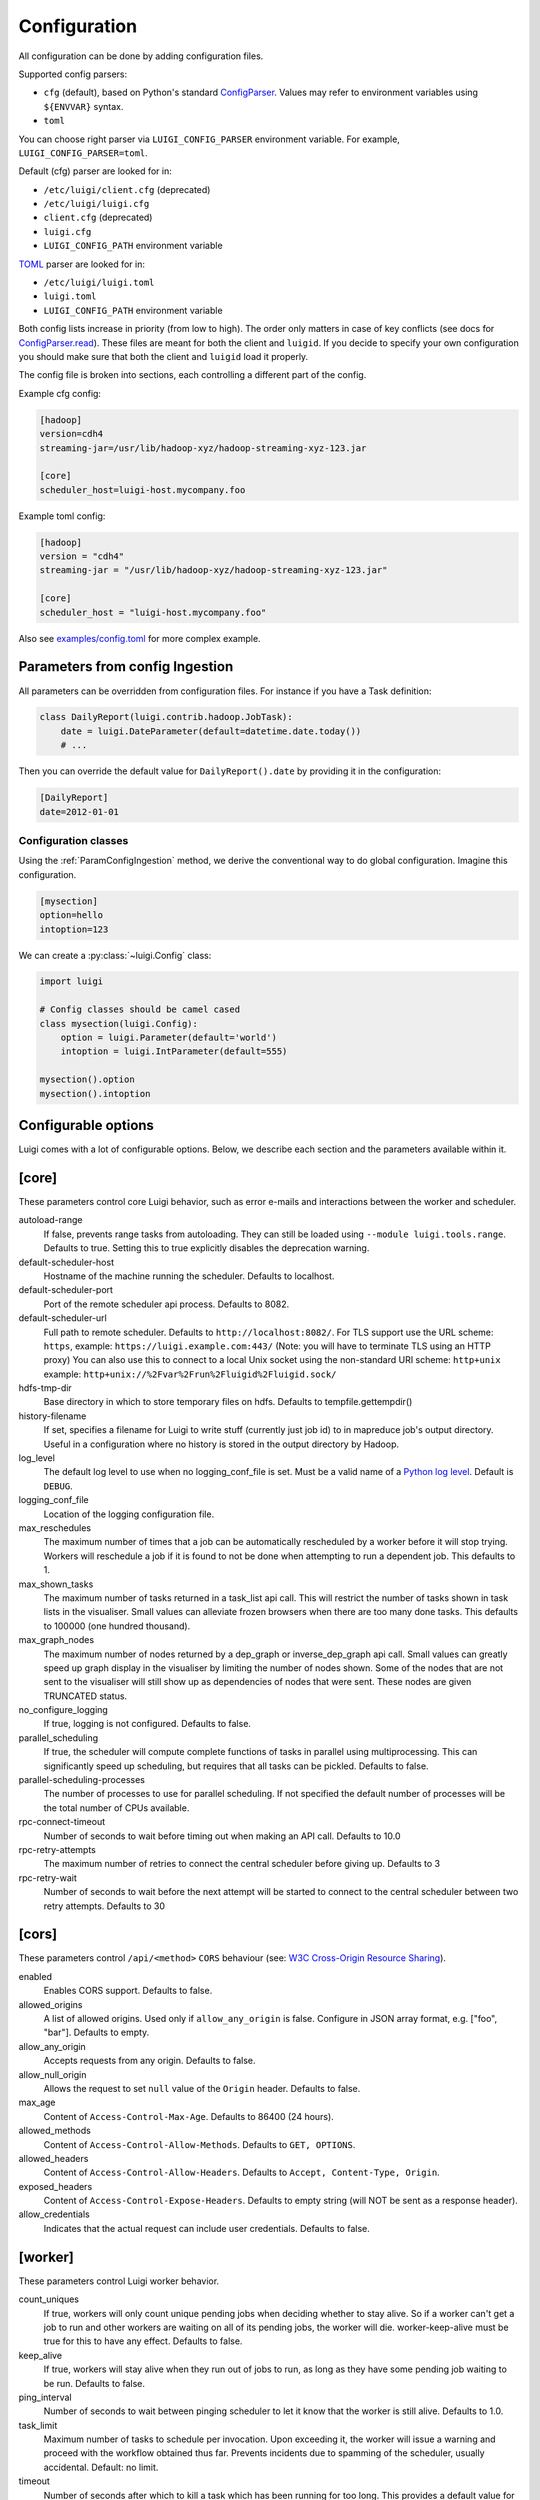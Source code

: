 Configuration
=============

All configuration can be done by adding configuration files.

Supported config parsers:

* ``cfg`` (default), based on Python's standard ConfigParser_. Values may refer to environment variables using ``${ENVVAR}`` syntax.
* ``toml``

.. _ConfigParser: https://docs.python.org/3/library/configparser.html

You can choose right parser via ``LUIGI_CONFIG_PARSER`` environment variable. For example, ``LUIGI_CONFIG_PARSER=toml``.

Default (cfg) parser are looked for in:

* ``/etc/luigi/client.cfg`` (deprecated)
* ``/etc/luigi/luigi.cfg``
* ``client.cfg`` (deprecated)
* ``luigi.cfg``
* ``LUIGI_CONFIG_PATH`` environment variable

`TOML <https://github.com/toml-lang/toml>`_ parser are looked for in:

* ``/etc/luigi/luigi.toml``
* ``luigi.toml``
* ``LUIGI_CONFIG_PATH`` environment variable

Both config lists increase in priority (from low to high). The order only
matters in case of key conflicts (see docs for ConfigParser.read_).
These files are meant for both the client and ``luigid``.
If you decide to specify your own configuration you should make sure
that both the client and ``luigid`` load it properly.

.. _ConfigParser.read: https://docs.python.org/3.6/library/configparser.html#configparser.ConfigParser.read

The config file is broken into sections, each controlling a different part of the config.

Example cfg config:

.. code:: ini

    [hadoop]
    version=cdh4
    streaming-jar=/usr/lib/hadoop-xyz/hadoop-streaming-xyz-123.jar

    [core]
    scheduler_host=luigi-host.mycompany.foo

Example toml config:

.. code:: python

    [hadoop]
    version = "cdh4"
    streaming-jar = "/usr/lib/hadoop-xyz/hadoop-streaming-xyz-123.jar"

    [core]
    scheduler_host = "luigi-host.mycompany.foo"

Also see `examples/config.toml
<https://github.com/spotify/luigi/blob/master/examples/config.toml>`_
for more complex example.

.. _ParamConfigIngestion:

Parameters from config Ingestion
--------------------------------

All parameters can be overridden from configuration files. For instance if you
have a Task definition:

.. code:: python

    class DailyReport(luigi.contrib.hadoop.JobTask):
        date = luigi.DateParameter(default=datetime.date.today())
        # ...

Then you can override the default value for ``DailyReport().date`` by providing
it in the configuration:

.. code:: ini

    [DailyReport]
    date=2012-01-01

.. _ConfigClasses:

Configuration classes
*********************

Using the :ref:`ParamConfigIngestion` method, we derive the
conventional way to do global configuration. Imagine this configuration.

.. code:: ini

    [mysection]
    option=hello
    intoption=123


We can create a :py:class:`~luigi.Config` class:

.. code:: python

    import luigi

    # Config classes should be camel cased
    class mysection(luigi.Config):
        option = luigi.Parameter(default='world')
        intoption = luigi.IntParameter(default=555)

    mysection().option
    mysection().intoption


Configurable options
--------------------

Luigi comes with a lot of configurable options. Below, we describe each
section and the parameters available within it.


[core]
------

These parameters control core Luigi behavior, such as error e-mails and
interactions between the worker and scheduler.

autoload-range
  .. versionadded:: 2.8.4

  If false, prevents range tasks from autoloading. They can still be loaded
  using ``--module luigi.tools.range``. Defaults to true. Setting this to true
  explicitly disables the deprecation warning.

default-scheduler-host
  Hostname of the machine running the scheduler. Defaults to localhost.

default-scheduler-port
  Port of the remote scheduler api process. Defaults to 8082.

default-scheduler-url
  Full path to remote scheduler. Defaults to ``http://localhost:8082/``.
  For TLS support use the URL scheme: ``https``,
  example: ``https://luigi.example.com:443/``
  (Note: you will have to terminate TLS using an HTTP proxy)
  You can also use this to connect to a local Unix socket using the
  non-standard URI scheme: ``http+unix``
  example: ``http+unix://%2Fvar%2Frun%2Fluigid%2Fluigid.sock/``

hdfs-tmp-dir
  Base directory in which to store temporary files on hdfs. Defaults to
  tempfile.gettempdir()

history-filename
  If set, specifies a filename for Luigi to write stuff (currently just
  job id) to in mapreduce job's output directory. Useful in a
  configuration where no history is stored in the output directory by
  Hadoop.

log_level
  The default log level to use when no logging_conf_file is set. Must be
  a valid name of a `Python log level
  <https://docs.python.org/2/library/logging.html#logging-levels>`_.
  Default is ``DEBUG``.

logging_conf_file
  Location of the logging configuration file.

max_reschedules
  The maximum number of times that a job can be automatically
  rescheduled by a worker before it will stop trying. Workers will
  reschedule a job if it is found to not be done when attempting to run
  a dependent job. This defaults to 1.

max_shown_tasks
  .. versionadded:: 1.0.20

  The maximum number of tasks returned in a task_list api call. This
  will restrict the number of tasks shown in task lists in the
  visualiser. Small values can alleviate frozen browsers when there are
  too many done tasks. This defaults to 100000 (one hundred thousand).

max_graph_nodes
  .. versionadded:: 2.0.0

  The maximum number of nodes returned by a dep_graph or
  inverse_dep_graph api call. Small values can greatly speed up graph
  display in the visualiser by limiting the number of nodes shown. Some
  of the nodes that are not sent to the visualiser will still show up as
  dependencies of nodes that were sent. These nodes are given TRUNCATED
  status.

no_configure_logging
  If true, logging is not configured. Defaults to false.

parallel_scheduling
  If true, the scheduler will compute complete functions of tasks in
  parallel using multiprocessing. This can significantly speed up
  scheduling, but requires that all tasks can be pickled.
  Defaults to false.

parallel-scheduling-processes
  The number of processes to use for parallel scheduling. If not specified
  the default number of processes will be the total number of CPUs available.

rpc-connect-timeout
  Number of seconds to wait before timing out when making an API call.
  Defaults to 10.0

rpc-retry-attempts
  The maximum number of retries to connect the central scheduler before giving up.
  Defaults to 3

rpc-retry-wait
  Number of seconds to wait before the next attempt will be started to
  connect to the central scheduler between two retry attempts.
  Defaults to 30


[cors]
------

.. versionadded:: 2.8.0

These parameters control ``/api/<method>`` ``CORS`` behaviour (see: `W3C Cross-Origin Resource Sharing
<http://www.w3.org/TR/cors/>`_).

enabled
  Enables CORS support.
  Defaults to false.

allowed_origins
  A list of allowed origins. Used only if ``allow_any_origin`` is false.
  Configure in JSON array format, e.g. ["foo", "bar"].
  Defaults to empty.

allow_any_origin
  Accepts requests from any origin.
  Defaults to false.

allow_null_origin
  Allows the request to set ``null`` value of the ``Origin`` header.
  Defaults to false.

max_age
  Content of ``Access-Control-Max-Age``.
  Defaults to 86400 (24 hours).

allowed_methods
  Content of ``Access-Control-Allow-Methods``.
  Defaults to ``GET, OPTIONS``.

allowed_headers
  Content of ``Access-Control-Allow-Headers``.
  Defaults to ``Accept, Content-Type, Origin``.

exposed_headers
  Content of ``Access-Control-Expose-Headers``.
  Defaults to empty string (will NOT be sent as a response header).

allow_credentials
  Indicates that the actual request can include user credentials.
  Defaults to false.

.. _worker-config:

[worker]
--------

These parameters control Luigi worker behavior.

count_uniques
  If true, workers will only count unique pending jobs when deciding
  whether to stay alive. So if a worker can't get a job to run and other
  workers are waiting on all of its pending jobs, the worker will die.
  worker-keep-alive must be true for this to have any effect. Defaults
  to false.

keep_alive
  If true, workers will stay alive when they run out of jobs to run, as
  long as they have some pending job waiting to be run. Defaults to
  false.

ping_interval
  Number of seconds to wait between pinging scheduler to let it know
  that the worker is still alive. Defaults to 1.0.

task_limit
  .. versionadded:: 1.0.25

  Maximum number of tasks to schedule per invocation. Upon exceeding it,
  the worker will issue a warning and proceed with the workflow obtained
  thus far. Prevents incidents due to spamming of the scheduler, usually
  accidental. Default: no limit.

timeout
  .. versionadded:: 1.0.20

  Number of seconds after which to kill a task which has been running
  for too long. This provides a default value for all tasks, which can
  be overridden by setting the worker-timeout property in any task. This
  only works when using multiple workers, as the timeout is implemented
  by killing worker subprocesses. Default value is 0, meaning no
  timeout.

wait_interval
  Number of seconds for the worker to wait before asking the scheduler
  for another job after the scheduler has said that it does not have any
  available jobs.

wait_jitter
  Size of jitter to add to the worker wait interval such that the multiple
  workers do not ask the scheduler for another job at the same time.
  Default: 5.0

max_keep_alive_idle_duration
  .. versionadded:: 2.8.4

  Maximum duration to keep worker alive while in idle state.
  Default: 0 (Indefinitely)

max_reschedules
  Maximum number of times to reschedule a failed task.
  Default: 1

retry_external_tasks
  If true, incomplete external tasks (i.e. tasks where the `run()` method is
  NotImplemented) will be retested for completion while Luigi is running.
  This means that if external dependencies are satisfied after a workflow has
  started, any tasks dependent on that resource will be eligible for running.
  Note: Every time the task remains incomplete, it will count as FAILED, so
  normal retry logic applies (see: `retry_count` and `retry_delay`).
  This setting works best with `worker-keep-alive: true`.
  If false, external tasks will only be evaluated when Luigi is first invoked.
  In this case, Luigi will not check whether external dependencies are
  satisfied  while a workflow is in progress, so dependent tasks will remain
  PENDING until the workflow is reinvoked.
  Defaults to false for backwards compatibility.

no_install_shutdown_handler
  By default, workers will stop requesting new work and finish running
  pending tasks after receiving a `SIGUSR1` signal. This provides a hook
  for gracefully shutting down workers that are in the process of running
  (potentially expensive) tasks. If set to true, Luigi will NOT install
  this shutdown hook on workers. Note this hook does not work on Windows
  operating systems, or when jobs are launched outside the main execution
  thread.
  Defaults to false.

send_failure_email
  Controls whether the worker will send e-mails on task and scheduling
  failures. If set to false, workers will only send e-mails on
  framework errors during scheduling and all other e-mail must be
  handled by the scheduler.
  Defaults to true.

check_unfulfilled_deps
  If true, the worker checks for completeness of dependencies before running a
  task. In case unfulfilled dependencies are detected, an exception is raised
  and the task will not run. This mechanism is useful to detect situations
  where tasks do not create their outputs properly, or when targets were
  removed after the dependency tree was built. It is recommended to disable
  this feature only when the completeness checks are known to be bottlenecks,
  e.g. when the ``exists()`` calls of the dependencies' outputs are
  resource-intensive.
  Defaults to true.

force_multiprocessing
  By default, luigi uses multiprocessing when *more than one* worker process is
  requested. Whet set to true, multiprocessing is used independent of the
  the number of workers.
  Defaults to false.


[elasticsearch]
---------------

These parameters control use of elasticsearch

marker-index
  Defaults to "update_log".

marker-doc-type
  Defaults to "entry".


[email]
-------

General parameters

force-send
  If true, e-mails are sent in all run configurations (even if stdout is
  connected to a tty device).  Defaults to False.

format
  Type of e-mail to send. Valid values are "plain", "html" and "none".
  When set to html, tracebacks are wrapped in <pre> tags to get fixed-
  width font. When set to none, no e-mails will be sent.

  Default value is plain.

method
  Valid values are "smtp", "sendgrid", "ses" and "sns". SES and SNS are
  services of Amazon web services. SendGrid is an email delivery service.
  The default value is "smtp".

  In order to send messages through Amazon SNS or SES set up your AWS
  config files or run Luigi on an EC2 instance with proper instance
  profile.

  In order to use sendgrid, fill in your sendgrid username and password
  in the `[sendgrid]`_ section.

  In order to use smtp, fill in the appropriate fields in the `[smtp]`_
  section.

prefix
  Optional prefix to add to the subject line of all e-mails. For
  example, setting this to "[LUIGI]" would change the subject line of an
  e-mail from "Luigi: Framework error" to "[LUIGI] Luigi: Framework
  error"

receiver
  Recipient of all error e-mails. If this is not set, no error e-mails
  are sent when Luigi crashes unless the crashed job has owners set. If
  Luigi is run from the command line, no e-mails will be sent unless
  output is redirected to a file.

  Set it to SNS Topic ARN if you want to receive notifications through
  Amazon SNS. Make sure to set method to sns in this case too.

sender
  User name in from field of error e-mails.
  Default value: luigi-client@<server_name>


[batch_notifier]
----------------

Parameters controlling the contents of batch notifications sent from the
scheduler

email_interval
  Number of minutes between e-mail sends. Making this larger results in
  fewer, bigger e-mails.
  Defaults to 60.

batch_mode
  Controls how tasks are grouped together in the e-mail. Suppose we have
  the following sequence of failures:

  1. TaskA(a=1, b=1)
  2. TaskA(a=1, b=1)
  3. TaskA(a=2, b=1)
  4. TaskA(a=1, b=2)
  5. TaskB(a=1, b=1)

  For any setting of batch_mode, the batch e-mail will record 5 failures
  and mention them in the subject. The difference is in how they will
  be displayed in the body. Here are example bodies with error_messages
  set to 0.

  "all" only groups together failures for the exact same task:

  - TaskA(a=1, b=1) (2 failures)
  - TaskA(a=1, b=2) (1 failure)
  - TaskA(a=2, b=1) (1 failure)
  - TaskB(a=1, b=1) (1 failure)

  "family" groups together failures for tasks of the same family:

  - TaskA (4 failures)
  - TaskB (1 failure)

  "unbatched_params" groups together tasks that look the same after
  removing batched parameters. So if TaskA has a batch_method set for
  parameter a, we get the following:

  - TaskA(b=1) (3 failures)
  - TaskA(b=2) (1 failure)
  - TaskB(a=1, b=2) (1 failure)

  Defaults to "unbatched_params", which is identical to "all" if you are
  not using batched parameters.

error_lines
  Number of lines to include from each error message in the batch
  e-mail. This can be used to keep e-mails shorter while preserving the
  more useful information usually found near the bottom of stack traces.
  This can be set to 0 to include all lines. If you don't wish to see
  error messages, instead set `error_messages` to 0.
  Defaults to 20.

error_messages
  Number of messages to preserve for each task group. As most tasks that
  fail repeatedly do so for similar reasons each time, it's not usually
  necessary to keep every message. This controls how many messages are
  kept for each task or task group. The most recent error messages are
  kept. Set to 0 to not include error messages in the e-mails.
  Defaults to 1.

group_by_error_messages
  Quite often, a system or cluster failure will cause many disparate
  task types to fail for the same reason. This can cause a lot of noise
  in the batch e-mails. This cuts down on the noise by listing items
  with identical error messages together. Error messages are compared
  after limiting by `error_lines`.
  Defaults to true.


[hadoop]
--------

Parameters controlling basic hadoop tasks

command
  Name of command for running hadoop from the command line. Defaults to
  "hadoop"

python-executable
  Name of command for running python from the command line. Defaults to
  "python"

scheduler
  Type of scheduler to use when scheduling hadoop jobs. Can be "fair" or
  "capacity". Defaults to "fair".

streaming-jar
  Path to your streaming jar. Must be specified to run streaming jobs.

version
  Version of hadoop used in your cluster. Can be "cdh3", "chd4", or
  "apache1". Defaults to "cdh4".


[hdfs]
------

Parameters controlling the use of snakebite to speed up hdfs queries.

client
  Client to use for most hadoop commands. Options are "snakebite",
  "snakebite_with_hadoopcli_fallback", "webhdfs" and "hadoopcli". Snakebite is
  much faster, so use of it is encouraged. webhdfs is fast and works with
  Python 3 as well, but has not been used that much in the wild.
  Both snakebite and webhdfs requires you to install it separately on
  the machine. Defaults to "hadoopcli".

client_version
  Optionally specifies hadoop client version for snakebite.

effective_user
  Optionally specifies the effective user for snakebite.

namenode_host
  The hostname of the namenode. Needed for snakebite if
  snakebite_autoconfig is not set.

namenode_port
  The port used by snakebite on the namenode. Needed for snakebite if
  snakebite_autoconfig is not set.

snakebite_autoconfig
  If true, attempts to automatically detect the host and port of the
  namenode for snakebite queries. Defaults to false.

tmp_dir
  Path to where Luigi will put temporary files on hdfs


[hive]
------

Parameters controlling hive tasks

command
  Name of the command used to run hive on the command line. Defaults to
  "hive".

hiverc-location
  Optional path to hive rc file.

metastore_host
  Hostname for metastore.

metastore_port
  Port for hive to connect to metastore host.

release
  If set to "apache", uses a hive client that better handles apache
  hive output. All other values use the standard client Defaults to
  "cdh4".


[kubernetes]
------------

Parameters controlling Kubernetes Job Tasks

auth_method
  Authorization method to access the cluster.
  Options are "kubeconfig_" or "service-account_"

kubeconfig_path
  Path to kubeconfig file, for cluster authentication.
  It defaults to ``~/.kube/config``, which is the default location when
  using minikube_.
  When auth_method is "service-account" this property is ignored.

max_retrials
  Maximum number of retrials in case of job failure.

.. _service-account: http://kubernetes.io/docs/user-guide/kubeconfig-file
.. _kubeconfig: http://kubernetes.io/docs/user-guide/service-accounts
.. _minikube: http://kubernetes.io/docs/getting-started-guides/minikube


[mysql]
-------

Parameters controlling use of MySQL targets

marker-table
  Table in which to store status of table updates. This table will be
  created if it doesn't already exist. Defaults to "table_updates".


[postgres]
----------

Parameters controlling the use of Postgres targets

local-tmp-dir
  Directory in which to temporarily store data before writing to
  postgres. Uses system default if not specified.

marker-table
  Table in which to store status of table updates. This table will be
  created if it doesn't already exist. Defaults to "table_updates".


[redshift]
----------

Parameters controlling the use of Redshift targets

marker-table
  Table in which to store status of table updates. This table will be
  created if it doesn't already exist. Defaults to "table_updates".

.. _resources-config:

[resources]
-----------

This section can contain arbitrary keys. Each of these specifies the
amount of a global resource that the scheduler can allow workers to use.
The scheduler will prevent running jobs with resources specified from
exceeding the counts in this section. Unspecified resources are assumed
to have limit 1. Example resources section for a configuration with 2
hive resources and 1 mysql resource:

.. code:: ini

  [resources]
  hive=2
  mysql=1

Note that it was not necessary to specify the 1 for mysql here, but it
is good practice to do so when you have a fixed set of resources.

.. _retcode-config:

[retcode]
---------

Configure return codes for the Luigi binary. In the case of multiple return
codes that could apply, for example a failing task and missing data, the
*numerically greatest* return code is returned.

We recommend that you copy this set of exit codes to your ``luigi.cfg`` file:

.. code:: ini

  [retcode]
  # The following return codes are the recommended exit codes for Luigi
  # They are in increasing level of severity (for most applications)
  already_running=10
  missing_data=20
  not_run=25
  task_failed=30
  scheduling_error=35
  unhandled_exception=40

already_running
  This can happen in two different cases. Either the local lock file was taken
  at the time the invocation starts up. Or, the central scheduler have reported
  that some tasks could not have been run, because other workers are already
  running the tasks.
missing_data
  For when an :py:class:`~luigi.task.ExternalTask` is not complete, and this
  caused the worker to give up.  As an alternative to fiddling with this, see
  the [worker] keep_alive option.
not_run
  For when a task is not granted run permission by the scheduler. Typically
  because of lack of resources, because the task has been already run by
  another worker or because the attempted task is in DISABLED state.
  Connectivity issues with the central scheduler might also cause this.
  This does not include the cases for which a run is not allowed due to missing
  dependencies (missing_data) or due to the fact that another worker is currently
  running the task (already_running).
task_failed
  For signaling that there were last known to have failed. Typically because
  some exception have been raised.
scheduling_error
  For when a task's ``complete()`` or ``requires()`` method fails with an
  exception, or when the limit number of tasks is reached.
unhandled_exception
  For internal Luigi errors.  Defaults to 4, since this type of error
  probably will not recover over time.

If you customize return codes, prefer to set them in range 128 to 255 to avoid
conflicts. Return codes in range 0 to 127 are reserved for possible future use
by Luigi contributors.

[scalding]
----------

Parameters controlling running of scalding jobs

scala-home
  Home directory for scala on your machine. Defaults to either
  SCALA_HOME or /usr/share/scala if SCALA_HOME is unset.

scalding-home
  Home directory for scalding on your machine. Defaults to either
  SCALDING_HOME or /usr/share/scalding if SCALDING_HOME is unset.

scalding-provided
  Provided directory for scalding on your machine. Defaults to either
  SCALDING_HOME/provided or /usr/share/scalding/provided

scalding-libjars
  Libjars directory for scalding on your machine. Defaults to either
  SCALDING_HOME/libjars or /usr/share/scalding/libjars


.. _scheduler-config:

[scheduler]
-----------

Parameters controlling scheduler behavior

batch_emails
  Whether to send batch e-mails for failures and disables rather than
  sending immediate disable e-mails and just relying on workers to send
  immediate batch e-mails.
  Defaults to false.

disable-hard-timeout
  Hard time limit after which tasks will be disabled by the server if
  they fail again, in seconds. It will disable the task if it fails
  **again** after this amount of time. E.g. if this was set to 600
  (i.e. 10 minutes), and the task first failed at 10:00am, the task would
  be disabled if it failed again any time after 10:10am. Note: This setting
  does not consider the values of the `retry_count` or
  `disable-window-seconds` settings.

retry_count
  Number of times a task can fail within disable-window-seconds before
  the scheduler will automatically disable it. If not set, the scheduler
  will not automatically disable jobs.

disable-persist-seconds
  Number of seconds for which an automatic scheduler disable lasts.
  Defaults to 86400 (1 day).

disable-window-seconds
  Number of seconds during which retry_count failures must
  occur in order for an automatic disable by the scheduler. The
  scheduler forgets about disables that have occurred longer ago than
  this amount of time. Defaults to 3600 (1 hour).

record_task_history
  If true, stores task history in a database. Defaults to false.

remove_delay
  Number of seconds to wait before removing a task that has no
  stakeholders. Defaults to 600 (10 minutes).

retry_delay
  Number of seconds to wait after a task failure to mark it pending
  again. Defaults to 900 (15 minutes).

state_path
  Path in which to store the Luigi scheduler's state. When the scheduler
  is shut down, its state is stored in this path. The scheduler must be
  shut down cleanly for this to work, usually with a kill command. If
  the kill command includes the -9 flag, the scheduler will not be able
  to save its state. When the scheduler is started, it will load the
  state from this path if it exists. This will restore all scheduled
  jobs and other state from when the scheduler last shut down.

  Sometimes this path must be deleted when restarting the scheduler
  after upgrading Luigi, as old state files can become incompatible
  with the new scheduler. When this happens, all workers should be
  restarted after the scheduler both to become compatible with the
  updated code and to reschedule the jobs that the scheduler has now
  forgotten about.

  This defaults to /var/lib/luigi-server/state.pickle

worker_disconnect_delay
  Number of seconds to wait after a worker has stopped pinging the
  scheduler before removing it and marking all of its running tasks as
  failed. Defaults to 60.

pause_enabled
  If false, disables pause/unpause operations and hides the pause toggle from
  the visualiser.

send_messages
  When true, the scheduler is allowed to send messages to running tasks and
  the central scheduler provides a simple prompt per task to send messages.
  Defaults to true.

metrics_collector
  Optional setting allowing Luigi to use a contribution to collect metrics
  about the pipeline to a third-party. By default this uses the default metric
  collector that acts as a shell and does nothing. The only currently available
  option is "datadog".


[sendgrid]
----------

These parameters control sending error e-mails through SendGrid.

password
  Password used for sendgrid login

username
  Name of the user for the sendgrid login


[smtp]
------

These parameters control the smtp server setup.

host
  Hostname for sending mail throug smtp. Defaults to localhost.

local_hostname
  If specified, overrides the FQDN of localhost in the HELO/EHLO
  command.

no_tls
  If true, connects to smtp without TLS. Defaults to false.

password
  Password to log in to your smtp server. Must be specified for
  username to have an effect.

port
  Port number for smtp on smtp_host. Defaults to 0.

ssl
  If true, connects to smtp through SSL. Defaults to false.

timeout
  Sets the number of seconds after which smtp attempts should time out.
  Defaults to 10.

username
  Username to log in to your smtp server, if necessary.


[spark]
-------

Parameters controlling the default execution of :py:class:`~luigi.contrib.spark.SparkSubmitTask` and :py:class:`~luigi.contrib.spark.PySparkTask`:

.. deprecated:: 1.1.1
   :py:class:`~luigi.contrib.spark.SparkJob`, :py:class:`~luigi.contrib.spark.Spark1xJob` and :py:class:`~luigi.contrib.spark.PySpark1xJob`
    are deprecated. Please use :py:class:`~luigi.contrib.spark.SparkSubmitTask` or :py:class:`~luigi.contrib.spark.PySparkTask`.

spark-submit
  Command to run in order to submit spark jobs. Default: spark-submit

master
  Master url to use for spark-submit. Example: local[*], spark://masterhost:7077. Default: Spark default (Prior to 1.1.1: yarn-client)

deploy-mode
    Whether to launch the driver programs locally ("client") or on one of the worker machines inside the cluster ("cluster"). Default: Spark default

jars
    Comma-separated list of local jars to include on the driver and executor classpaths. Default: Spark default

packages
    Comma-separated list of packages to link to on the driver and executors

py-files
    Comma-separated list of .zip, .egg, or .py files to place on the PYTHONPATH for Python apps. Default: Spark default

files
    Comma-separated list of files to be placed in the working directory of each executor. Default: Spark default

conf:
    Arbitrary Spark configuration property in the form Prop=Value|Prop2=Value2. Default: Spark default

properties-file
    Path to a file from which to load extra properties. Default: Spark default

driver-memory
    Memory for driver (e.g. 1000M, 2G). Default: Spark default

driver-java-options
    Extra Java options to pass to the driver. Default: Spark default

driver-library-path
    Extra library path entries to pass to the driver. Default: Spark default

driver-class-path
    Extra class path entries to pass to the driver. Default: Spark default

executor-memory
    Memory per executor (e.g. 1000M, 2G). Default: Spark default

*Configuration for Spark submit jobs on Spark standalone with cluster deploy mode only:*

driver-cores
    Cores for driver. Default: Spark default

supervise
    If given, restarts the driver on failure. Default: Spark default

*Configuration for Spark submit jobs on Spark standalone and Mesos only:*

total-executor-cores
    Total cores for all executors. Default: Spark default

*Configuration for Spark submit jobs on YARN only:*

executor-cores
    Number of cores per executor. Default: Spark default

queue
    The YARN queue to submit to. Default: Spark default

num-executors
    Number of executors to launch. Default: Spark default

archives
    Comma separated list of archives to be extracted into the working directory of each executor. Default: Spark default

hadoop-conf-dir
  Location of the hadoop conf dir. Sets HADOOP_CONF_DIR environment variable
  when running spark. Example: /etc/hadoop/conf

*Extra configuration for PySparkTask jobs:*

py-packages
    Comma-separated list of local packages (in your python path) to be distributed to the cluster.

*Parameters controlling the execution of SparkJob jobs (deprecated):*


[task_history]
--------------

Parameters controlling storage of task history in a database

db_connection
  Connection string for connecting to the task history db using
  sqlalchemy.


[execution_summary]
-------------------

Parameters controlling execution summary of a worker

summary-length
  Maximum number of tasks to show in an execution summary.  If the value is 0,
  then all tasks will be displayed.  Default value is 5.


[webhdfs]
---------

port
  The port to use for webhdfs. The normal namenode port is probably on a
  different port from this one.

user
  Perform file system operations as the specified user instead of $USER.  Since
  this parameter is not honored by any of the other hdfs clients, you should
  think twice before setting this parameter.

client_type
  The type of client to use. Default is the "insecure" client that requires no
  authentication. The other option is the "kerberos" client that uses kerberos
  authentication.

[datadog]
---------

api_key
  The api key found in the account settings of Datadog under the API
  sections.
app_key
  The application key found in the account settings of Datadog under the API
  sections.
default_tags
  Optional settings that adds the tag to all the metrics and events sent to
  Datadog. Default value is "application:luigi".
environment
  Allows you to tweak multiple environment to differentiate between production,
  staging or development metrics within Datadog. Default value is "development".
statsd_host
  The host that has the statsd instance to allow Datadog to send statsd metric. Default value is "localhost".
statsd_port
  The port on the host that allows connection to the statsd host. Defaults value is 8125.
metric_namespace
  Optional prefix to add to the beginning of every metric sent to Datadog.
  Default value is "luigi".

Per Task Retry-Policy
---------------------

Luigi also supports defining retry-policy per task.

.. code-block:: python

    class GenerateWordsFromHdfs(luigi.Task):

       retry_count = 2

        ...

    class GenerateWordsFromRDBM(luigi.Task):

       retry_count = 5

        ...

    class CountLetters(luigi.Task):

        def requires(self):
            return [GenerateWordsFromHdfs()]

        def run():
            yield GenerateWordsFromRDBM()

        ...

If none of retry-policy fields is defined per task, the field value will be **default** value which is defined in luigi config file.

To make luigi sticks to the given retry-policy, be sure you run luigi worker with `keep_alive` config. Please check ``keep_alive`` config in :ref:`worker-config` section.

Retry-Policy Fields
-------------------

The fields below are in retry-policy and they can be defined per task.

* retry_count
* disable_hard_timeout
* disable_window_seconds
